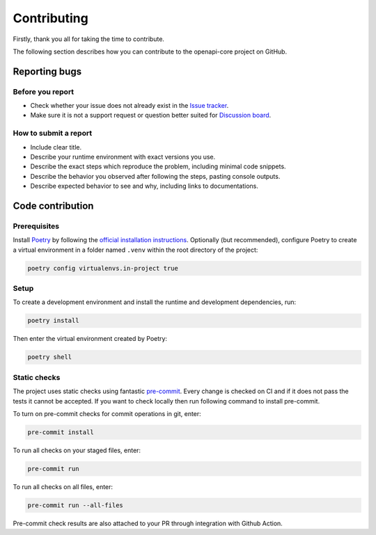 Contributing
============

Firstly, thank you all for taking the time to contribute.

The following section describes how you can contribute to the openapi-core project on GitHub.

Reporting bugs
--------------

Before you report
^^^^^^^^^^^^^^^^^

* Check whether your issue does not already exist in the `Issue tracker <https://github.com/python-openapi/openapi-core/issues>`__.
* Make sure it is not a support request or question better suited for `Discussion board <https://github.com/python-openapi/openapi-core/discussions>`__.

How to submit a report
^^^^^^^^^^^^^^^^^^^^^^

* Include clear title.
* Describe your runtime environment with exact versions you use.
* Describe the exact steps which reproduce the problem, including minimal code snippets.
* Describe the behavior you observed after following the steps, pasting console outputs.
* Describe expected behavior to see and why, including links to documentations.

Code contribution
-----------------

Prerequisites
^^^^^^^^^^^^^

Install `Poetry <https://python-poetry.org>`__ by following the `official installation instructions <https://python-poetry.org/docs/#installation>`__. Optionally (but recommended), configure Poetry to create a virtual environment in a folder named ``.venv`` within the root directory of the project:

.. code-block:: console

    poetry config virtualenvs.in-project true

Setup
^^^^^

To create a development environment and install the runtime and development dependencies, run:

.. code-block:: console

    poetry install

Then enter the virtual environment created by Poetry:

.. code-block:: console

    poetry shell

Static checks
^^^^^^^^^^^^^

The project uses static checks using fantastic `pre-commit <https://pre-commit.com/>`__. Every change is checked on CI and if it does not pass the tests it cannot be accepted. If you want to check locally then run following command to install pre-commit.

To turn on pre-commit checks for commit operations in git, enter:

.. code-block:: console

    pre-commit install

To run all checks on your staged files, enter:

.. code-block:: console

    pre-commit run

To run all checks on all files, enter:

.. code-block:: console

    pre-commit run --all-files

Pre-commit check results are also attached to your PR through integration with Github Action.
